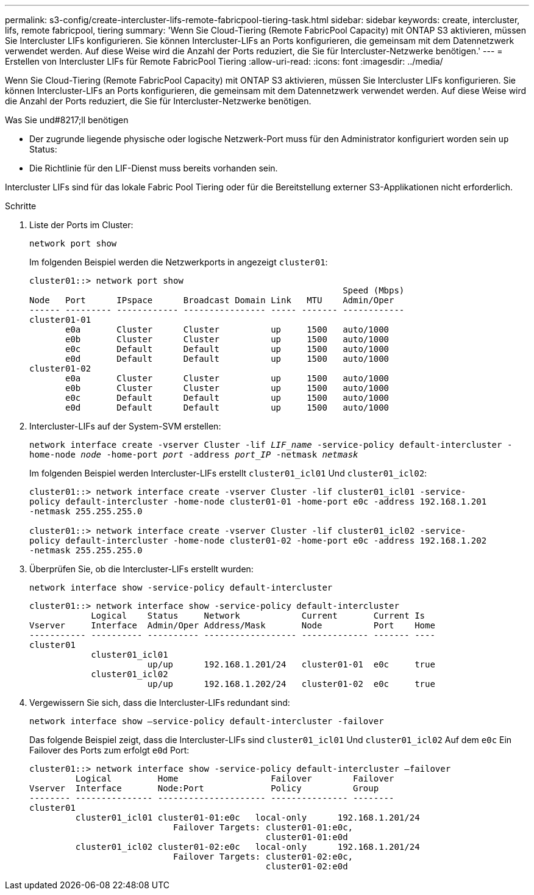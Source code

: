 ---
permalink: s3-config/create-intercluster-lifs-remote-fabricpool-tiering-task.html 
sidebar: sidebar 
keywords: create, intercluster, lifs, remote fabricpool, tiering 
summary: 'Wenn Sie Cloud-Tiering (Remote FabricPool Capacity) mit ONTAP S3 aktivieren, müssen Sie Intercluster LIFs konfigurieren. Sie können Intercluster-LIFs an Ports konfigurieren, die gemeinsam mit dem Datennetzwerk verwendet werden. Auf diese Weise wird die Anzahl der Ports reduziert, die Sie für Intercluster-Netzwerke benötigen.' 
---
= Erstellen von Intercluster LIFs für Remote FabricPool Tiering
:allow-uri-read: 
:icons: font
:imagesdir: ../media/


[role="lead"]
Wenn Sie Cloud-Tiering (Remote FabricPool Capacity) mit ONTAP S3 aktivieren, müssen Sie Intercluster LIFs konfigurieren. Sie können Intercluster-LIFs an Ports konfigurieren, die gemeinsam mit dem Datennetzwerk verwendet werden. Auf diese Weise wird die Anzahl der Ports reduziert, die Sie für Intercluster-Netzwerke benötigen.

.Was Sie und#8217;ll benötigen
* Der zugrunde liegende physische oder logische Netzwerk-Port muss für den Administrator konfiguriert worden sein `up` Status:
* Die Richtlinie für den LIF-Dienst muss bereits vorhanden sein.


Intercluster LIFs sind für das lokale Fabric Pool Tiering oder für die Bereitstellung externer S3-Applikationen nicht erforderlich.

.Schritte
. Liste der Ports im Cluster:
+
`network port show`

+
Im folgenden Beispiel werden die Netzwerkports in angezeigt `cluster01`:

+
[listing]
----

cluster01::> network port show
                                                             Speed (Mbps)
Node   Port      IPspace      Broadcast Domain Link   MTU    Admin/Oper
------ --------- ------------ ---------------- ----- ------- ------------
cluster01-01
       e0a       Cluster      Cluster          up     1500   auto/1000
       e0b       Cluster      Cluster          up     1500   auto/1000
       e0c       Default      Default          up     1500   auto/1000
       e0d       Default      Default          up     1500   auto/1000
cluster01-02
       e0a       Cluster      Cluster          up     1500   auto/1000
       e0b       Cluster      Cluster          up     1500   auto/1000
       e0c       Default      Default          up     1500   auto/1000
       e0d       Default      Default          up     1500   auto/1000
----
. Intercluster-LIFs auf der System-SVM erstellen:
+
`network interface create -vserver Cluster -lif _LIF_name_ -service-policy default-intercluster -home-node _node_ -home-port _port_ -address _port_IP_ -netmask _netmask_`

+
Im folgenden Beispiel werden Intercluster-LIFs erstellt `cluster01_icl01` Und `cluster01_icl02`:

+
[listing]
----

cluster01::> network interface create -vserver Cluster -lif cluster01_icl01 -service-
policy default-intercluster -home-node cluster01-01 -home-port e0c -address 192.168.1.201
-netmask 255.255.255.0

cluster01::> network interface create -vserver Cluster -lif cluster01_icl02 -service-
policy default-intercluster -home-node cluster01-02 -home-port e0c -address 192.168.1.202
-netmask 255.255.255.0
----
. Überprüfen Sie, ob die Intercluster-LIFs erstellt wurden:
+
`network interface show -service-policy default-intercluster`

+
[listing]
----
cluster01::> network interface show -service-policy default-intercluster
            Logical    Status     Network            Current       Current Is
Vserver     Interface  Admin/Oper Address/Mask       Node          Port    Home
----------- ---------- ---------- ------------------ ------------- ------- ----
cluster01
            cluster01_icl01
                       up/up      192.168.1.201/24   cluster01-01  e0c     true
            cluster01_icl02
                       up/up      192.168.1.202/24   cluster01-02  e0c     true
----
. Vergewissern Sie sich, dass die Intercluster-LIFs redundant sind:
+
`network interface show –service-policy default-intercluster -failover`

+
Das folgende Beispiel zeigt, dass die Intercluster-LIFs sind `cluster01_icl01` Und `cluster01_icl02` Auf dem `e0c` Ein Failover des Ports zum erfolgt `e0d` Port:

+
[listing]
----
cluster01::> network interface show -service-policy default-intercluster –failover
         Logical         Home                  Failover        Failover
Vserver  Interface       Node:Port             Policy          Group
-------- --------------- --------------------- --------------- --------
cluster01
         cluster01_icl01 cluster01-01:e0c   local-only      192.168.1.201/24
                            Failover Targets: cluster01-01:e0c,
                                              cluster01-01:e0d
         cluster01_icl02 cluster01-02:e0c   local-only      192.168.1.201/24
                            Failover Targets: cluster01-02:e0c,
                                              cluster01-02:e0d
----

